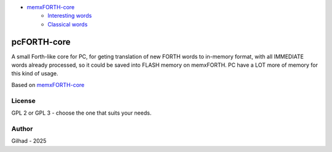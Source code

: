 
.. image:: MemxFORTHChipandColorfulStack.png
	:width: 250
	:target: MemxFORTHChipandColorfulStack.png

- `memxFORTH-core <#memxforth-core>`__
	- `Interesting words <#interesting-words>`__
	- `Classical words <#classical-words>`__

pcFORTH-core
==============

A small Forth-like core for PC, for geting translation of new FORTH words to in-memory format, with all IMMEDIATE words already processed, so it could be saved into FLASH memory on memxFORTH. PC have a LOT more of memory for this kind of usage.

Based on `memxFORTH-core <https://github.com/githubgilhad/memxFORTH-core>`__


License
-------
GPL 2 or GPL 3 - choose the one that suits your needs.

Author
------
Gilhad - 2025
